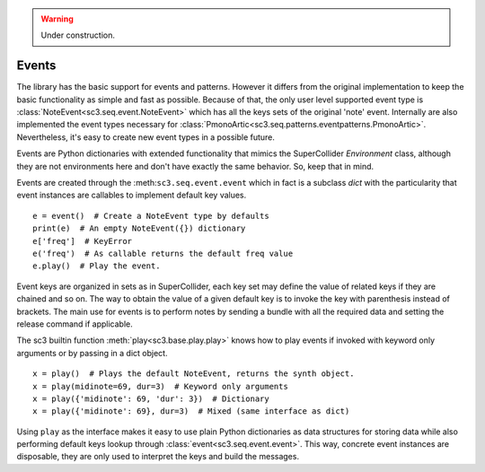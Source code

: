 .. _event:

.. warning:: Under construction.

Events
======

The library has the basic support for events and patterns. However it differs
from the original implementation to keep the basic functionality as simple and
fast as possible. Because of that, the only user level supported event type is
:class:`NoteEvent<sc3.seq.event.NoteEvent>` which has all the keys sets of the
original 'note' event. Internally are also implemented the event types
necessary for :class:`PmonoArtic<sc3.seq.patterns.eventpatterns.PmonoArtic>`.
Nevertheless, it's easy to create new event types in a possible future.

Events are Python dictionaries with extended functionality that mimics the
SuperCollider `Environment` class, although they are not environments here
and don't have exactly the same behavior. So, keep that in mind.

Events are created through the :meth:``sc3.seq.event.event`` which in fact is
a subclass `dict` with the particularity that event instances are callables to
implement default key values.

::

  e = event()  # Create a NoteEvent type by defaults
  print(e)  # An empty NoteEvent({}) dictionary
  e['freq']  # KeyError
  e('freq')  # As callable returns the default freq value
  e.play()  # Play the event.

Event keys are organized in sets as in SuperCollider, each key set may define
the value of related keys if they are chained and so on. The way to obtain the
value of a given default key is to invoke the key with parenthesis instead of
brackets. The main use for events is to perform notes by sending a bundle with
all the required data and setting the release command if applicable.

The sc3 builtin function :meth:`play<sc3.base.play.play>` knows how to play
events if invoked with keyword only arguments or by passing in a dict object.

::

  x = play()  # Plays the default NoteEvent, returns the synth object.
  x = play(midinote=69, dur=3)  # Keyword only arguments
  x = play({'midinote': 69, 'dur': 3})  # Dictionary
  x = play({'midinote': 69}, dur=3)  # Mixed (same interface as dict)

Using ``play`` as the interface makes it easy to use plain Python dictionaries
as data structures for storing data while also performing default keys lookup
through :class:`event<sc3.seq.event.event>`. This way, concrete event instances
are disposable, they are only used to interpret the keys and build the
messages.

.. note:

  As in SuperCollider, the play function also knows to play lambdas, and
  buffers.
